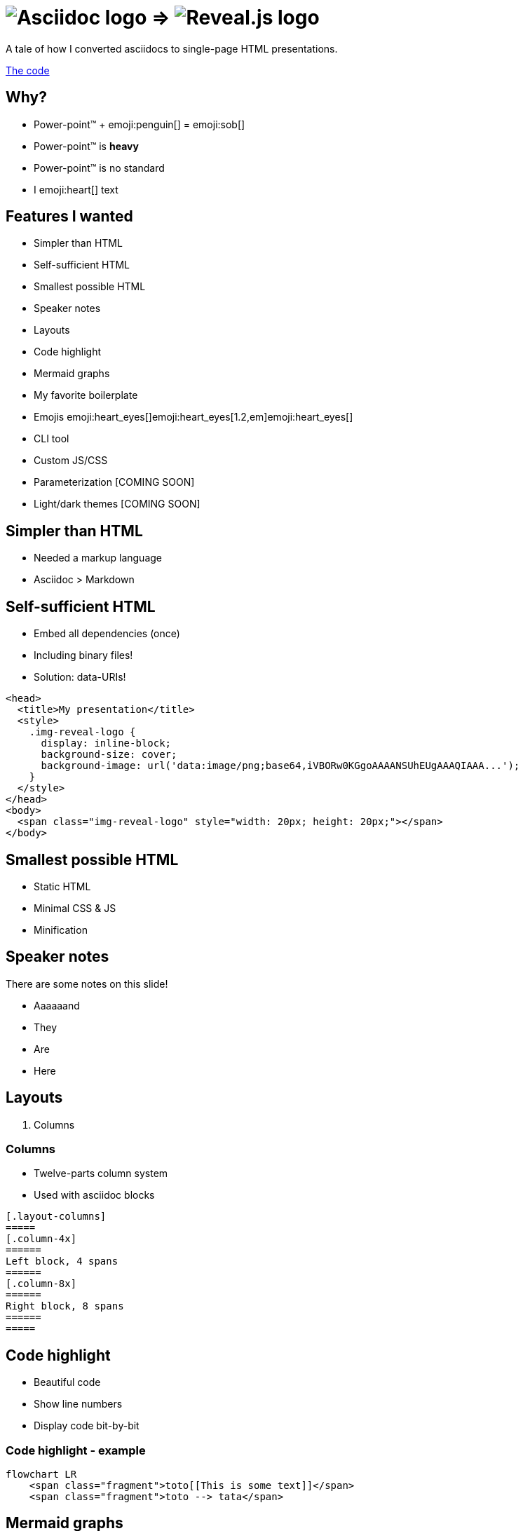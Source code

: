 :imagesdir: assets
:a2r-js: assets/deck.mjs
:a2r-css: assets/deck.css

= image:asciidoc-logo.svg[Asciidoc logo,role=thumb] => image:reveal-logo.png[Reveal.js logo,role=thumb]

A tale of how I converted asciidocs to single-page HTML presentations.

https://github.com/quilicicf/AsciidocToReveal[The code]

== Why?

* Power-point™ + emoji:penguin[] = emoji:sob[]
* Power-point™ is *heavy*
* Power-point™ is no standard
* I emoji:heart[] text

== Features I wanted

* Simpler than HTML
* Self-sufficient HTML
* Smallest possible HTML
* Speaker notes
* Layouts
* Code highlight
* Mermaid graphs
* My favorite boilerplate
* Emojis emoji:heart_eyes[]emoji:heart_eyes[1.2,em]emoji:heart_eyes[]
* CLI tool
* Custom JS/CSS
* Parameterization [COMING SOON]
* Light/dark themes [COMING SOON]

== Simpler than HTML

* Needed a markup language
* Asciidoc > Markdown

== Self-sufficient HTML

* Embed all dependencies (once)
* Including binary files!
* Solution: data-URIs!

[source,html]
--
<head>
  <title>My presentation</title>
  <style>
    .img-reveal-logo {
      display: inline-block;
      background-size: cover;
      background-image: url('data:image/png;base64,iVBORw0KGgoAAAANSUhEUgAAAQIAAA...');
    }
  </style>
</head>
<body>
  <span class="img-reveal-logo" style="width: 20px; height: 20px;"></span>
</body>
--

== Smallest possible HTML

* Static HTML
* Minimal CSS & JS
* Minification

== Speaker notes

There are some notes on this slide!

[.notes]
====
* Aaaaaand
* They
* Are
* Here
====

== Layouts

1. Columns

=== Columns

[.layout-columns]
====
[.column-4x]
=====
* Twelve-parts column system
* Used with asciidoc blocks
=====

[source,asciidoc,role="column-8x"]
----
[.layout-columns]
=====
[.column-4x]
======
Left block, 4 spans
======
[.column-8x]
======
Right block, 8 spans
======
=====
----
====

== Code highlight

* Beautiful code
* Show line numbers
* Display code bit-by-bit

=== Code highlight - example

[source,mermaid,role="line-numbers keep-markup"]
----
flowchart LR
    <span class="fragment">toto[[This is some text]]</span>
    <span class="fragment">toto --> tata</span>
----

== Mermaid graphs

* Mermaid code => SVG graph
* Display bit-by-bit
* Support dark/light themes [COMING SOON]

=== Mermaid graphs - example

[.layout-columns]
====
[.column-8x]
=====
[source,mermaid]
----
flowchart LR
    subgraph AsciidocToReveal
        subgraph Mermaid
            mermaidCode[Mermaid code]
            svgCode[SVG code]
        end
        animationCode[JSON description of how to animate graph]
        animatedSvgCode[Animated graph]
    end

    mermaidCode:::input --> svgCode
    svgCode --> animatedSvgCode
    animationCode:::output --> animatedSvgCode
----

[source,json5]
----
[
  {
    "selector": "#AsciidocToReveal",
    "classes": [ "fragment" ],
    "attributes": { "data-fragment-index": 0 }
  },
  { "selector": "[id^=flowchart-mermaidCode-]", "classes": [ "fragment" ], "attributes": { "data-fragment-index": 1 } },
  { "selector": "#L-mermaidCode-svgCode-0", "classes": [ "fragment" ], "attributes": { "data-fragment-index": 2 } },
  { "selector": "[id^=flowchart-svgCode-]", "classes": [ "fragment" ], "attributes": { "data-fragment-index": 2 } }
  // etc...
]
----
=====

[.column-4x]
=====
[source,mermaid,role="graph graph-id-flowchart"]
----
flowchart LR
    subgraph AsciidocToReveal
        subgraph Mermaid
            mermaidCode[Mermaid code]
            svgCode[SVG code]
        end
        animationCode[JSON description of how to animate graph]
        animatedSvgCode[Animated graph]
    end

    mermaidCode:::input --> svgCode
    svgCode --> animatedSvgCode
    animationCode:::output --> animatedSvgCode
----

[source,json,role="graph-animation graph-id-flowchart"]
----
[
  { "selector": "#AsciidocToReveal", "classes": [ "fragment" ], "attributes": { "data-fragment-index": 0 } },
  { "selector": "#Mermaid", "classes": [ "fragment" ], "attributes": { "data-fragment-index": 0 } },

  { "selector": "[id^=flowchart-mermaidCode-]", "classes": [ "fragment" ], "attributes": { "data-fragment-index": 1 } },

  { "selector": "#L-mermaidCode-svgCode-0", "classes": [ "fragment" ], "attributes": { "data-fragment-index": 2 } },
  { "selector": "[id^=flowchart-svgCode-]", "classes": [ "fragment" ], "attributes": { "data-fragment-index": 2 } },

  { "selector": "[id^=flowchart-animationCode-]", "classes": [ "fragment" ], "attributes": { "data-fragment-index": 3 } },

  { "selector": "#L-svgCode-animatedSvgCode-0", "classes": [ "fragment" ], "attributes": { "data-fragment-index": 4 } },
  { "selector": "#L-animationCode-animatedSvgCode-0", "classes": [ "fragment" ], "attributes": { "data-fragment-index": 4 } },
  { "selector": "[id^=flowchart-animatedSvgCode-]", "classes": [ "fragment" ], "attributes": { "data-fragment-index": 4 } },
  { "selector": "#wtf" }
]
----
=====
====

== My favorite boilerplate

* Default styles & colors
* Deck-per-deck accent colors
* Reveal configuration via query parameters

== Emojis

* Asciidoctor extension
* SVGs fetched on the net
* Embedded like images

== CLI tool

[source]
--
Usage: a2r <command> [options]

Commands:
  a2r build  Build an HTML presentation from an asciidoc presentation  [aliases: b]
  a2r watch  Watch a file containing an asciidoc presentation and convert it to an HTML presentation  [aliases: w]

Options:
  --help     Show help  [boolean]
  --version  Show version number  [boolean]

For more information, read the manual at https://github.com/quilicicf/AsciidocToReveal
--

== Custom JS/CSS

[.layout-columns]
====
[.column-6x]
=====
* Custom JS with variable `a2r-js`
* Custom CSS with variable `a2r-css`
=====
[.column-6x]
=====
[source,asciidoc]
----
:a2r-js: assets/deck.mjs
:a2r-css: assets/deck.css

= Deck title

And here we go!
----
=====
====

== Parameterization

`[COMING SOON]`

== Light/dark themes

`[COMING SOON]`

== Failed attempts

* Bundle a Reveal.js deck
* Create Parcel transformer
* Use the official Asciidoc-Reveal plugin

== Q&A

So, did ya like it?
